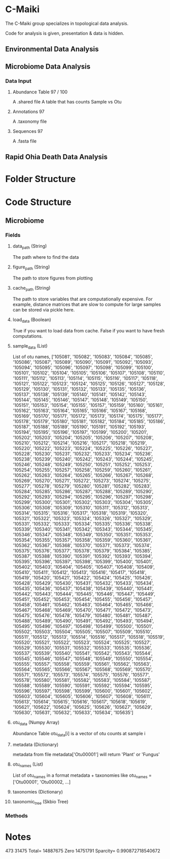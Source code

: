 * C-Maiki
The C-Maiki group specializes in topological data analysis.

Code for analysis is given, presentation & data is hidden.

** Environmental Data Analysis
** Microbiome Data Analysis
*** Data Input
**** Abundance Table 97 / 100
A .shared file
A table that has counts Sample vs Otu
**** Annotations 97
A .taxonomy file
**** Sequences 97
A .fasta file
** Rapid Ohia Death Data Analysis 
* Folder Structure
* Code Structure 
** Microbiome
*** Fields
**** data_path (String)
The path where to find the data
**** figure_path (String)
The path to store figures from plotting
**** cache_path (String)
The path to store variables that are computationally expensive.
For example, distance matrices that are slow to compute for large samples can be stored via pickle here.
**** load_data (Boolean)
True if you want to load data from cache.
False if you want to have fresh computations.
**** sample_data (List)
List of otu names,
['105081', '105082', '105083', '105084', '105085', '105086', '105087', '105089', '105090', '105091', '105092', '105093', '105094', '105095', '105096', '105097', '105098', '105099', '105100', '105101', '105102', '105104', '105105', '105106', '105107', '105108', '105110', '105111', '105112', '105113', '105114', '105115', '105116', '105117', '105118', '105121', '105122', '105123', '105124', '105125', '105126', '105127', '105128', '105129', '105130', '105131', '105132', '105133', '105135', '105136', '105137', '105138', '105139', '105140', '105141', '105142', '105143', '105144', '105145', '105146', '105147', '105148', '105149', '105150', '105151', '105153', '105154', '105155', '105157', '105159', '105160', '105161', '105162', '105163', '105164', '105165', '105166', '105167', '105168', '105169', '105170', '105171', '105172', '105173', '105174', '105175', '105177', '105178', '105179', '105180', '105181', '105182', '105184', '105185', '105186', '105187', '105188', '105189', '105190', '105191', '105192', '105193', '105194', '105195', '105196', '105197', '105199', '105200', '105201', '105202', '105203', '105204', '105205', '105206', '105207', '105208', '105210', '105212', '105214', '105216', '105217', '105218', '105219', '105220', '105222', '105223', '105224', '105225', '105226', '105227', '105228', '105230', '105231', '105232', '105233', '105234', '105236', '105238', '105239', '105240', '105242', '105243', '105244', '105245', '105246', '105248', '105249', '105250', '105251', '105252', '105253', '105254', '105255', '105257', '105258', '105259', '105260', '105261', '105262', '105263', '105264', '105265', '105266', '105267', '105268', '105269', '105270', '105271', '105272', '105273', '105274', '105275', '105277', '105278', '105279', '105280', '105281', '105282', '105283', '105284', '105285', '105286', '105287', '105288', '105289', '105290', '105292', '105293', '105294', '105295', '105296', '105297', '105298', '105299', '105300', '105301', '105302', '105303', '105304', '105305', '105306', '105308', '105309', '105310', '105311', '105312', '105313', '105314', '105315', '105316', '105317', '105318', '105319', '105320', '105321', '105322', '105323', '105324', '105326', '105327', '105329', '105331', '105332', '105333', '105334', '105335', '105336', '105338', '105339', '105340', '105341', '105342', '105343', '105344', '105345', '105346', '105347', '105348', '105349', '105350', '105351', '105353', '105354', '105355', '105357', '105358', '105359', '105360', '105361', '105362', '105367', '105368', '105370', '105371', '105373', '105374', '105375', '105376', '105377', '105378', '105379', '105384', '105385', '105387', '105388', '105390', '105391', '105392', '105393', '105394', '105395', '105396', '105397', '105398', '105399', '105400', '105401', '105402', '105403', '105404', '105405', '105407', '105408', '105409', '105410', '105411', '105412', '105413', '105416', '105417', '105418', '105419', '105420', '105421', '105422', '105424', '105425', '105426', '105428', '105429', '105430', '105431', '105432', '105433', '105434', '105435', '105436', '105437', '105438', '105439', '105440', '105441', '105442', '105443', '105444', '105445', '105446', '105447', '105449', '105451', '105452', '105453', '105454', '105455', '105456', '105457', '105458', '105461', '105462', '105463', '105464', '105465', '105466', '105467', '105468', '105469', '105470', '105471', '105472', '105473', '105475', '105476', '105478', '105479', '105480', '105481', '105487', '105488', '105489', '105490', '105491', '105492', '105493', '105494', '105495', '105496', '105497', '105498', '105499', '105500', '105501', '105502', '105503', '105504', '105505', '105507', '105509', '105510', '105511', '105512', '105513', '105514', '105516', '105517', '105518', '105519', '105520', '105521', '105522', '105523', '105524', '105525', '105527', '105529', '105530', '105531', '105532', '105533', '105535', '105536', '105537', '105539', '105540', '105541', '105542', '105543', '105544', '105545', '105546', '105547', '105548', '105549', '105550', '105554', '105555', '105557', '105558', '105559', '105561', '105562', '105563', '105564', '105565', '105566', '105567', '105568', '105569', '105570', '105571', '105572', '105573', '105574', '105575', '105576', '105577', '105578', '105580', '105581', '105582', '105583', '105584', '105587', '105588', '105589', '105590', '105591', '105592', '105594', '105595', '105596', '105597', '105598', '105599', '105600', '105601', '105602', '105603', '105604', '105605', '105606', '105607', '105608', '105611', '105613', '105614', '105615', '105616', '105617', '105618', '105619', '105621', '105622', '105624', '105625', '105626', '105627', '105629', '105630', '105631', '105632', '105633', '105634', '105635']
**** otu_data (Numpy Array)
Abundance Table
otu_data[i] is a vector of otu counts at sample i
**** metadata (Dictionary)
metadata from file
metadata['Otu00001'] will return 'Plant' or 'Fungus'
**** otu_names (List)
List of otu_names in a format metadata + taxonomies like
otu_names = ['Otu00001', 'Otu00002, ...]
**** taxonomies (Dictionary)
**** taxonomic_tree (Skbio Tree)
*** Methods
* Notes


473 31475
Total= 14887675 Zero 14751791 Sparcity= 0.990872718540672
